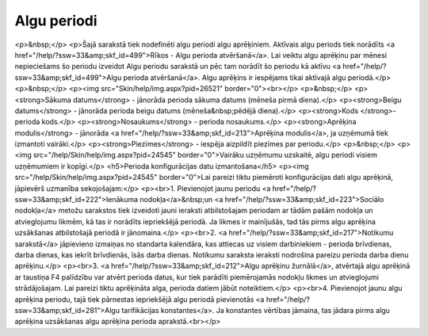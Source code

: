 .. 211 ================Algu periodi================ <p>&nbsp;</p>
<p>Šajā sarakstā tiek nodefinēti algu periodi algu aprēķiniem. Aktīvais algu periods tiek norādīts <a href="/help/?ssw=33&amp;skf_id=499">Rīkos - Algu perioda atvēršanā</a>. Lai veiktu algu aprēķinu par mēnesi nepieciešams šo periodu izveidot Algu periodu sarakstā un pēc tam norādīt šo periodu kā aktīvu <a href="/help/?ssw=33&amp;skf_id=499">Algu perioda atvēršanā</a>. Algu aprēķins ir iespējams tikai aktīvajā algu periodā.</p>
<p>&nbsp;</p>
<p><img src="Skin/help/img.aspx?pid=26521" border="0"><br></p>
<p>&nbsp;</p>
<p><strong>Sākuma datums</strong> - jānorāda perioda sākuma datums (mēneša pirmā diena).</p>
<p><strong>Beigu datums</strong> - jānorāda perioda beigu datums (mēneša&nbsp;pēdējā diena).</p>
<p><strong>Kods </strong>- perioda kods.</p>
<p><strong>Nosaukums</strong> - perioda nosaukums.</p>
<p><strong>Aprēķina modulis</strong> - jānorāda <a href="/help/?ssw=33&amp;skf_id=213">Aprēķina modulis</a>, ja uzņēmumā tiek izmantoti vairāki.</p>
<p><strong>Piezīmes</strong> - iespēja aizpildīt piezīmes par periodu.</p>
<p>&nbsp;</p>
<p><img src="/help/Skin/help/img.aspx?pid=24545" border="0">Vairāku uzņēmumu uzskaitē, algu periodi visiem uzņēmumiem ir kopīgi.</p>
<h5>Perioda konfigurācijas datu izmantošana</h5>
<p><img src="/help/Skin/help/img.aspx?pid=24545" border="0">Lai pareizi tiktu piemēroti konfigurācijas dati algu aprēķinā, jāpievērš uzmanība sekojošajam:</p>
<p><br>1. Pievienojot jaunu periodu <a href="/help/?ssw=33&amp;skf_id=222">Ienākuma nodokļa</a>&nbsp;un <a href="/help/?ssw=33&amp;skf_id=223">Sociālo nodokļa</a> metožu sarakstos tiek izveidoti jauni ieraksti atbilstošajam periodam ar tādām pašām nodokļa un atvieglojumu likmēm, kā tas ir norādīts iepriekšējā periodā. Ja likmes ir mainījušās, tad tās pirms algu aprēķina uzsākšanas atbilstošajā periodā ir jānomaina.</p>
<p><br>2. <a href="/help/?ssw=33&amp;skf_id=217">Notikumu sarakstā</a> jāpievieno izmaiņas no standarta kalendāra, kas attiecas uz visiem darbiniekiem - perioda brīvdienas, darba dienas, kas iekrīt brīvdienās, īsās darba dienas. Notikumu saraksta ieraksti nodrošina pareizu perioda darba dienu aprēķinu.</p>
<p><br>3. <a href="/help/?ssw=33&amp;skf_id=212">Algu aprēķinu žurnālā</a>, atvērtajā algu aprēķinā ar taustiņa F4 palīdzību var atvērt perioda datus, kur tiek parādīti piemērojamās nodokļu likmes un atvieglojumi strādājošajam. Lai pareizi tiktu aprēķināta alga, perioda datiem jābūt noteiktiem.</p>
<p><br>4. Pievienojot jaunu algu aprēķina periodu, tajā tiek pārnestas iepriekšējā algu periodā pievienotās <a href="/help/?ssw=33&amp;skf_id=281">Algu tarifikācijas konstantes</a>. Ja konstantes vērtības jāmaina, tas jādara pirms algu aprēķina uzsākšanas algu aprēķina perioda aprakstā.<br></p> 